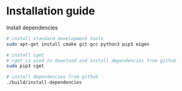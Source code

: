 * Installation guide

  Install dependencies
#+BEGIN_SRC bash
  # install standard development tools
  sudo apt-get install cmake git gcc python3 pip3 eigen

  # install cget
  # cget is used to download and install dependencies from github
  sudo pip3 cget

  # install dependencies from github
  ./build/install-dependencies
#+END_SRC
